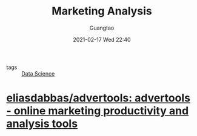 #+TITLE: Marketing Analysis
#+AUTHOR: Guangtao
#+EMAIL: gtrunsec@hardenedlinux.org
#+DATE: 2021-02-17 Wed 22:40


#+OPTIONS:   H:3 num:t toc:t \n:nil @:t ::t |:t ^:nil -:t f:t *:t <:t


- tags :: [[file:data_science.org][Data Science]]

* [[https://github.com/eliasdabbas/advertools][eliasdabbas/advertools: advertools - online marketing productivity and analysis tools]]
